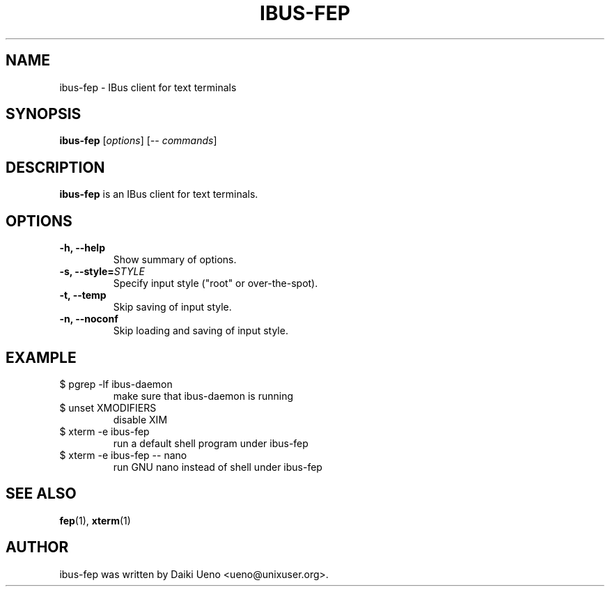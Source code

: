 .\"                                      Hey, EMACS: -*- nroff -*-
.TH IBUS-FEP 1 "10 Feb 2012"
.SH NAME
ibus\-fep - IBus client for text terminals
.SH SYNOPSIS
.B ibus\-fep
.RI [ options ]
.RI [ \-\-\ commands ]
.br
.SH DESCRIPTION
\fBibus\-fep\fP is an IBus client for text terminals.
.SH OPTIONS
.TP
.B \-h, \-\-help
Show summary of options.
.TP
.B \-s, \-\-style=\fISTYLE\fR
Specify input style ("root" or over\-the\-spot).
.TP
.B \-t, \-\-temp
Skip saving of input style.
.TP
.B \-n, \-\-noconf
Skip loading and saving of input style.
.SH EXAMPLE
.TP
$ pgrep \-lf ibus\-daemon
make sure that ibus-daemon is running
.TP
$ unset XMODIFIERS
disable XIM
.TP
$ xterm \-e ibus\-fep
run a default shell program under ibus\-fep
.TP
$ xterm \-e ibus\-fep \-\- nano
run GNU nano instead of shell under ibus\-fep
.SH SEE ALSO
\fBfep\fR(1), \fBxterm\fR(1)
.SH AUTHOR
ibus\-fep was written by Daiki Ueno <ueno@unixuser.org>.
